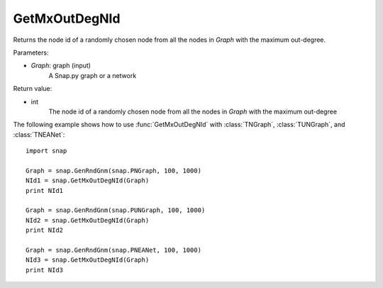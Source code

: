 GetMxOutDegNId
''''''''''''''

.. function:: GetMxOutDegNId(Graph)

Returns the node id of a randomly chosen node from all the nodes in *Graph* with the maximum out-degree.

Parameters:

- *Graph*: graph (input)
    A Snap.py graph or a network

Return value:

- int
    The node id of a randomly chosen node from all the nodes in *Graph* with the maximum out-degree

The following example shows how to use :func:`GetMxOutDegNId` with
:class:`TNGraph`, :class:`TUNGraph`, and :class:`TNEANet`::

    import snap

    Graph = snap.GenRndGnm(snap.PNGraph, 100, 1000)
    NId1 = snap.GetMxOutDegNId(Graph)
    print NId1

    Graph = snap.GenRndGnm(snap.PUNGraph, 100, 1000)
    NId2 = snap.GetMxOutDegNId(Graph)
    print NId2

    Graph = snap.GenRndGnm(snap.PNEANet, 100, 1000)
    NId3 = snap.GetMxOutDegNId(Graph)
    print NId3

